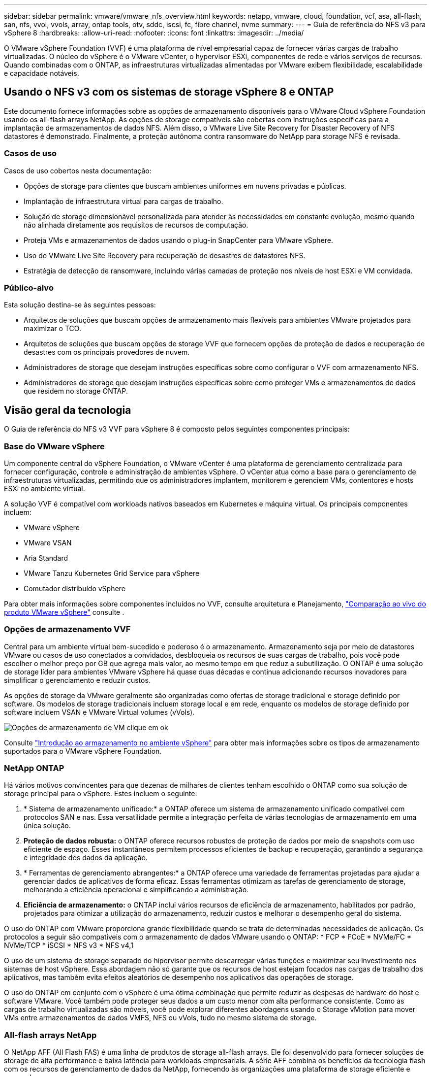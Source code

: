 ---
sidebar: sidebar 
permalink: vmware/vmware_nfs_overview.html 
keywords: netapp, vmware, cloud, foundation, vcf, asa, all-flash, san, nfs, vvol, vvols, array, ontap tools, otv, sddc, iscsi, fc, fibre channel, nvme 
summary:  
---
= Guia de referência do NFS v3 para vSphere 8
:hardbreaks:
:allow-uri-read: 
:nofooter: 
:icons: font
:linkattrs: 
:imagesdir: ../media/


[role="lead"]
O VMware vSphere Foundation (VVF) é uma plataforma de nível empresarial capaz de fornecer várias cargas de trabalho virtualizadas. O núcleo do vSphere é o VMware vCenter, o hypervisor ESXi, componentes de rede e vários serviços de recursos. Quando combinadas com o ONTAP, as infraestruturas virtualizadas alimentadas por VMware exibem flexibilidade, escalabilidade e capacidade notáveis.



== Usando o NFS v3 com os sistemas de storage vSphere 8 e ONTAP

Este documento fornece informações sobre as opções de armazenamento disponíveis para o VMware Cloud vSphere Foundation usando os all-flash arrays NetApp. As opções de storage compatíveis são cobertas com instruções específicas para a implantação de armazenamentos de dados NFS. Além disso, o VMware Live Site Recovery for Disaster Recovery of NFS datastores é demonstrado. Finalmente, a proteção autônoma contra ransomware do NetApp para storage NFS é revisada.



=== Casos de uso

Casos de uso cobertos nesta documentação:

* Opções de storage para clientes que buscam ambientes uniformes em nuvens privadas e públicas.
* Implantação de infraestrutura virtual para cargas de trabalho.
* Solução de storage dimensionável personalizada para atender às necessidades em constante evolução, mesmo quando não alinhada diretamente aos requisitos de recursos de computação.
* Proteja VMs e armazenamentos de dados usando o plug-in SnapCenter para VMware vSphere.
* Uso do VMware Live Site Recovery para recuperação de desastres de datastores NFS.
* Estratégia de detecção de ransomware, incluindo várias camadas de proteção nos níveis de host ESXi e VM convidada.




=== Público-alvo

Esta solução destina-se às seguintes pessoas:

* Arquitetos de soluções que buscam opções de armazenamento mais flexíveis para ambientes VMware projetados para maximizar o TCO.
* Arquitetos de soluções que buscam opções de storage VVF que fornecem opções de proteção de dados e recuperação de desastres com os principais provedores de nuvem.
* Administradores de storage que desejam instruções específicas sobre como configurar o VVF com armazenamento NFS.
* Administradores de storage que desejam instruções específicas sobre como proteger VMs e armazenamentos de dados que residem no storage ONTAP.




== Visão geral da tecnologia

O Guia de referência do NFS v3 VVF para vSphere 8 é composto pelos seguintes componentes principais:



=== Base do VMware vSphere

Um componente central do vSphere Foundation, o VMware vCenter é uma plataforma de gerenciamento centralizada para fornecer configuração, controle e administração de ambientes vSphere. O vCenter atua como a base para o gerenciamento de infraestruturas virtualizadas, permitindo que os administradores implantem, monitorem e gerenciem VMs, contentores e hosts ESXi no ambiente virtual.

A solução VVF é compatível com workloads nativos baseados em Kubernetes e máquina virtual. Os principais componentes incluem:

* VMware vSphere
* VMware VSAN
* Aria Standard
* VMware Tanzu Kubernetes Grid Service para vSphere
* Comutador distribuído vSphere


Para obter mais informações sobre componentes incluídos no VVF, consulte arquitetura e Planejamento, https://www.vmware.com/docs/vmw-datasheet-vsphere-product-line-comparison["Comparação ao vivo do produto VMware vSphere"] consulte .



=== Opções de armazenamento VVF

Central para um ambiente virtual bem-sucedido e poderoso é o armazenamento. Armazenamento seja por meio de datastores VMware ou casos de uso conectados a convidados, desbloqueia os recursos de suas cargas de trabalho, pois você pode escolher o melhor preço por GB que agrega mais valor, ao mesmo tempo em que reduz a subutilização. O ONTAP é uma solução de storage líder para ambientes VMware vSphere há quase duas décadas e continua adicionando recursos inovadores para simplificar o gerenciamento e reduzir custos.

As opções de storage da VMware geralmente são organizadas como ofertas de storage tradicional e storage definido por software. Os modelos de storage tradicionais incluem storage local e em rede, enquanto os modelos de storage definido por software incluem VSAN e VMware Virtual volumes (vVols).

image:vmware-nfs-overview-image01.png["Opções de armazenamento de VM"] clique em ok

Consulte https://techdocs.broadcom.com/us/en/vmware-cis/vsphere/vsphere/8-0/vsphere-storage-8-0/introduction-to-storage-in-vsphere-environment.html["Introdução ao armazenamento no ambiente vSphere"] para obter mais informações sobre os tipos de armazenamento suportados para o VMware vSphere Foundation.



=== NetApp ONTAP

Há vários motivos convincentes para que dezenas de milhares de clientes tenham escolhido o ONTAP como sua solução de storage principal para o vSphere. Estes incluem o seguinte:

. * Sistema de armazenamento unificado:* a ONTAP oferece um sistema de armazenamento unificado compatível com protocolos SAN e nas. Essa versatilidade permite a integração perfeita de várias tecnologias de armazenamento em uma única solução.
. *Proteção de dados robusta:* o ONTAP oferece recursos robustos de proteção de dados por meio de snapshots com uso eficiente de espaço. Esses instantâneos permitem processos eficientes de backup e recuperação, garantindo a segurança e integridade dos dados da aplicação.
. * Ferramentas de gerenciamento abrangentes:* a ONTAP oferece uma variedade de ferramentas projetadas para ajudar a gerenciar dados de aplicativos de forma eficaz. Essas ferramentas otimizam as tarefas de gerenciamento de storage, melhorando a eficiência operacional e simplificando a administração.
. *Eficiência de armazenamento:* o ONTAP inclui vários recursos de eficiência de armazenamento, habilitados por padrão, projetados para otimizar a utilização do armazenamento, reduzir custos e melhorar o desempenho geral do sistema.


O uso do ONTAP com VMware proporciona grande flexibilidade quando se trata de determinadas necessidades de aplicação. Os protocolos a seguir são compatíveis com o armazenamento de dados VMware usando o ONTAP: * FCP * FCoE * NVMe/FC * NVMe/TCP * iSCSI * NFS v3 * NFS v4,1

O uso de um sistema de storage separado do hipervisor permite descarregar várias funções e maximizar seu investimento nos sistemas de host vSphere. Essa abordagem não só garante que os recursos de host estejam focados nas cargas de trabalho dos aplicativos, mas também evita efeitos aleatórios de desempenho nos aplicativos das operações de storage.

O uso do ONTAP em conjunto com o vSphere é uma ótima combinação que permite reduzir as despesas de hardware do host e software VMware. Você também pode proteger seus dados a um custo menor com alta performance consistente. Como as cargas de trabalho virtualizadas são móveis, você pode explorar diferentes abordagens usando o Storage vMotion para mover VMs entre armazenamentos de dados VMFS, NFS ou vVols, tudo no mesmo sistema de storage.



=== All-flash arrays NetApp

O NetApp AFF (All Flash FAS) é uma linha de produtos de storage all-flash arrays. Ele foi desenvolvido para fornecer soluções de storage de alta performance e baixa latência para workloads empresariais. A série AFF combina os benefícios da tecnologia flash com os recursos de gerenciamento de dados da NetApp, fornecendo às organizações uma plataforma de storage eficiente e avançada.

A linha AFF é composta por modelos da série A e da série C.

Os flash arrays all-NVMe NetApp A-Series foram projetados para workloads de alta performance, oferecendo latência ultrabaixa e alta resiliência, o que os torna adequados para aplicações essenciais.

image:vmware-nfs-overview-image02.png["Arrays AFF"] clique em ok

Os flash arrays QLC C-Series destinam-se a casos de uso de maior capacidade, fornecendo a velocidade do flash com a economia do flash híbrido.

image:vmware-nfs-overview-image03.png["Arrays da série C."]



==== Suporte ao protocolo de storage

O AFF dá suporte a todos os protocolos padrão usados para virtualização, armazenamentos de dados e storage conectado ao convidado, incluindo NFS, SMB, iSCSI, Fibre Channel (FC), Fibre Channel over Ethernet (FCoE), NVMe over Fabrics e S3 GbE. Os clientes podem escolher o que funciona melhor para seus workloads e aplicações.

*NFS* - o NetApp AFF fornece suporte para NFS, permitindo o acesso baseado em arquivos de datastores VMware. Armazenamentos de dados conectados a NFS de muitos hosts ESXi excedem em muito os limites impostos aos sistemas de arquivos VMFS. O uso do NFS com o vSphere oferece alguns benefícios de visibilidade da eficiência de storage e facilidade de uso. O ONTAP inclui recursos de acesso a arquivos disponíveis para o protocolo NFS. Você pode habilitar um servidor NFS e exportar volumes ou qtrees.

Para obter orientações de design sobre configurações NFS, consulte https://docs.netapp.com/us-en/ontap/nas-management/index.html["Documentação de gerenciamento de storage nas"] o .

*ISCSI* - o NetApp AFF fornece suporte robusto para iSCSI, permitindo acesso em nível de bloco a dispositivos de armazenamento através de redes IP. Ele oferece integração perfeita com iniciadores iSCSI, permitindo provisionamento e gerenciamento eficientes de LUNs iSCSI. Recursos avançados do ONTAP, como multi-pathing, autenticação CHAP e suporte ALUA.

Para obter orientações sobre o design das configurações iSCSI, consulte https://docs.netapp.com/us-en/ontap/san-config/configure-iscsi-san-hosts-ha-pairs-reference.html["Documentação de referência de configuração SAN"]o .

*Fibre Channel* - o NetApp AFF oferece suporte abrangente para Fibre Channel (FC), uma tecnologia de rede de alta velocidade comumente usada em redes de área de armazenamento (SANs). O ONTAP se integra perfeitamente à infraestrutura FC, fornecendo acesso confiável e eficiente em nível de bloco a dispositivos de storage. Ele oferece recursos como zoneamento, multi-pathing e login de malha (FLOGI) para otimizar o desempenho, melhorar a segurança e garantir conetividade perfeita em ambientes FC.

Para obter orientações sobre o design das configurações Fibre Channel, consulte https://docs.netapp.com/us-en/ontap/san-config/configure-fc-nvme-hosts-ha-pairs-reference.html["Documentação de referência de configuração SAN"] o .

*NVMe over Fabrics* - o NetApp ONTAP oferece suporte para NVMe over Fabrics. O NVMe/FC permite o uso de dispositivos de storage NVMe em infraestrutura Fibre Channel e em redes IP de storage NVMe/TCP.

Para obter orientações de design sobre NVMe, https://docs.netapp.com/us-en/ontap/nvme/support-limitations.html["Configuração, suporte e limitações do NVMe"] consulte .



==== Tecnologia ativo-ativo

Os all-flash arrays NetApp permitem caminhos ativo-ativo por meio de ambas as controladoras, eliminando a necessidade de que o sistema operacional de host aguarde até que um caminho ativo falhe antes de ativar o caminho alternativo. Isso significa que o host pode utilizar todos os caminhos disponíveis em todos os controladores, garantindo que os caminhos ativos estejam sempre presentes, independentemente de o sistema estar em estado estável ou em uma operação de failover de controladora.

Para obter mais informações, https://docs.netapp.com/us-en/ontap/data-protection-disaster-recovery/index.html["Proteção de dados e recuperação de desastres"] consulte a documentação.



==== Garantias de armazenamento

A NetApp oferece um conjunto exclusivo de garantias de storage com os all-flash arrays NetApp. Os benefícios exclusivos incluem:

*Garantia de eficiência de armazenamento:* consiga alto desempenho e minimize o custo de armazenamento com a garantia de eficiência de armazenamento. 4:1 para workloads SAN. *Ransomware Recovery guarantee:* garantida a recuperação de dados em caso de ataque de ransomware.

Para obter informações detalhadas, consulte https://www.netapp.com/data-storage/aff-a-series/["Página inicial do NetApp AFF"] .



=== Ferramentas do NetApp ONTAP para VMware vSphere

Um componente poderoso do vCenter é a capacidade de integrar plug-ins ou extensões que melhoram ainda mais sua funcionalidade e fornecem recursos e recursos adicionais. Esses plug-ins ampliam os recursos de gerenciamento do vCenter e permitem que os administradores integrem soluções, ferramentas e serviços de 3rd partes em seu ambiente vSphere.

O NetApp ONTAP Tools for VMware é um conjunto abrangente de ferramentas projetado para facilitar o gerenciamento do ciclo de vida da máquina virtual em ambientes VMware por meio da arquitetura do plug-in do vCenter. Essas ferramentas se integram perfeitamente ao ecossistema VMware, permitindo o provisionamento eficiente do armazenamento de dados e fornecendo proteção essencial para máquinas virtuais. Com as Ferramentas do ONTAP para VMware vSphere, os administradores podem gerenciar facilmente as tarefas de gerenciamento do ciclo de vida do storage.

Os recursos abrangentes do ONTAP Tools 10 podem ser https://docs.netapp.com/us-en/ontap-tools-vmware-vsphere-10/index.html["Ferramentas do ONTAP para recursos de documentação do VMware vSphere"]encontrados .

Veja a solução de implantação do ONTAP Tools 10 em link:vmware_nfs_otv10.html["Use as ferramentas do ONTAP 10 para configurar datastores NFS para o vSphere 8"]



=== Plug-in NFS do NetApp para VMware VAAI

O plug-in NFS da NetApp para VAAI (APIs de storage para integração de array) aprimora as operações de storage transferindo determinadas tarefas para o sistema de storage da NetApp, resultando em melhor desempenho e eficiência. Isso inclui operações como cópia completa, restauração de bloco e bloqueio assistido por hardware. Além disso, o plug-in VAAI otimiza a utilização do storage reduzindo a quantidade de dados transferidos pela rede durante operações de provisionamento e clonagem de máquinas virtuais.

O plug-in NFS do NetApp para VAAI pode ser baixado do site de suporte do NetApp e é carregado e instalado em hosts ESXi usando as ferramentas do ONTAP para VMware vSphere.

 https://docs.netapp.com/us-en/nfs-plugin-vmware-vaai/["Plug-in NFS do NetApp para documentação do VMware VAAI"]Consulte para obter mais informações.



=== Plug-in do SnapCenter para VMware vSphere

O plug-in do SnapCenter para VMware vSphere (SCV) é uma solução de software da NetApp que oferece proteção de dados abrangente para ambientes VMware vSphere. Ele foi projetado para simplificar e simplificar o processo de proteção e gerenciamento de máquinas virtuais (VMs) e datastores. O SCV usa snapshot baseado em storage e replicação para arrays secundários para atender aos objetivos de tempo de recuperação mais baixos.

O plug-in do SnapCenter para VMware vSphere oferece os seguintes recursos em uma interface unificada, integrada ao cliente vSphere:

*Snapshots baseados em políticas* - o SnapCenter permite definir políticas para criar e gerenciar snapshots consistentes com aplicativos de máquinas virtuais (VMs) no VMware vSphere.

*Automação* - a criação e o gerenciamento automatizados de snapshot com base em políticas definidas ajudam a garantir uma proteção de dados consistente e eficiente.

*Proteção no nível da VM* - a proteção granular no nível da VM permite o gerenciamento e a recuperação eficientes de máquinas virtuais individuais.

*Recursos de eficiência de armazenamento* - a integração com tecnologias de armazenamento NetApp oferece recursos de eficiência de armazenamento, como deduplicação e compactação para snapshots, minimizando os requisitos de armazenamento.

O plug-in do SnapCenter orquestra o silenciamento de máquinas virtuais em conjunto com snapshots baseados em hardware nos storage arrays NetApp. A tecnologia SnapMirror é utilizada para replicar cópias de backups em sistemas de storage secundário, inclusive na nuvem.

Para obter mais informações, consulte https://docs.netapp.com/us-en/sc-plugin-vmware-vsphere["Plug-in do SnapCenter para documentação do VMware vSphere"].

A integração com o BlueXP  possibilita estratégias de backup 3-2-1 que estendem cópias de dados ao storage de objetos na nuvem.

Para obter mais informações sobre estratégias de backup 3-2-1 com o BlueXP , visite link:../ehc/bxp-scv-hybrid-solution.html["Proteção de dados 3-2-1 para VMware com plug-in SnapCenter e backup e recuperação de BlueXP  para VMs"].

Para obter instruções passo a passo de implantação do plug-in SnapCenter, consulte a solução link:vmw-vcf-scv-wkld.html["Use o plug-in do SnapCenter para VMware vSphere para proteger VMs em domínios de carga de trabalho VCF"].



=== Considerações sobre armazenamento

A utilização de datastores NFS do ONTAP com o VMware vSphere proporciona um ambiente escalável, de alta performance e fácil de gerenciar que fornece taxas de VM para armazenamento de dados inatingíveis com protocolos de storage baseados em bloco. Essa arquitetura pode resultar em um aumento de dez vezes na densidade do datastore, acompanhado por uma redução correspondente no número de datastores.

*NConnect para NFS:* outro benefício do uso do NFS é a capacidade de utilizar o recurso *nConnect*. O nConnect permite várias conexões TCP para volumes de datastore NFS v3, obtendo assim maior taxa de transferência. Isso ajuda a aumentar o paralelismo e para armazenamentos de dados NFS. Os clientes que implantam datastores com o NFS versão 3 podem aumentar o número de conexões com o servidor NFS, maximizando a utilização de placas de interface de rede de alta velocidade.

Para obter informações detalhadas sobre o nConnect, link:vmware-vsphere8-nfs-nconnect.html["Recurso NFS nLigue com VMware e NetApp"]consulte .

* Entroncamento de sessão para NFS:* a partir do ONTAP 9.14,1, os clientes que usam o NFSv4,1 podem aproveitar o entroncamento de sessão para estabelecer várias conexões com vários LIFs no servidor NFS. Isso permite transferência de dados mais rápida e melhora a resiliência com a utilização de multipathing. O entroncamento é particularmente benéfico ao exportar volumes do FlexVol para clientes que suportam entroncamento, como clientes VMware e Linux, ou ao usar NFS em protocolos RDMA, TCP ou pNFS.

 https://docs.netapp.com/us-en/ontap/nfs-trunking/["Visão geral do trunking NFS"]Consulte para obter mais informações.

*Volumes FlexVol:* a NetApp recomenda o uso de volumes *FlexVol* para a maioria dos datastores NFS. Embora armazenamentos de dados maiores possam melhorar a eficiência de storage e os benefícios operacionais, é aconselhável considerar o uso de pelo menos quatro datastores (volumes FlexVol) para armazenar VMs em uma única controladora ONTAP. Normalmente, os administradores implantam datastores com o respaldo de volumes do FlexVol com capacidades que variam de 4TB a 8TB TB. Esse tamanho atinge um bom equilíbrio entre performance, facilidade de gerenciamento e proteção de dados. Os administradores podem começar com uma estrutura pequena e dimensionar o armazenamento de dados conforme necessário (até um máximo de 100TB TB). Armazenamentos de dados menores facilitam a recuperação mais rápida de backups ou desastres e podem ser movidos rapidamente pelo cluster. Essa abordagem permite a utilização máxima do desempenho dos recursos de hardware e permite armazenamentos de dados com diferentes políticas de recuperação.

*Volumes FlexGroup:* para cenários que exigem um armazenamento de dados grande, a NetApp recomenda o uso de volumes *FlexGroup*. Os volumes do FlexGroup praticamente não têm restrições de capacidade ou contagem de arquivos, permitindo que os administradores provisionem facilmente um namespace único. O uso de volumes FlexGroup não implica manutenção adicional ou sobrecarga no gerenciamento. Vários armazenamentos de dados não são necessários para a performance com o FlexGroup volumes, pois são inerentemente dimensionados. Ao utilizar o ONTAP e o FlexGroup volumes com o VMware vSphere, você pode estabelecer armazenamentos de dados simples e dimensionáveis que aproveitam todo o poder do cluster ONTAP.



=== Proteção contra ransomware

O software de gerenciamento de dados NetApp ONTAP conta com um pacote abrangente de tecnologias integradas para ajudar você a proteger, detectar e recuperar de ataques de ransomware. O recurso NetApp SnapLock Compliance integrado ao ONTAP impede a exclusão de dados armazenados em um volume habilitado usando tecnologia WORM (gravação única, muitas leituras) com retenção avançada de dados. Depois que o período de retenção for estabelecido e a cópia Snapshot for bloqueada, nem mesmo um administrador de storage com Privileges completo do sistema ou um membro da equipe de suporte da NetApp poderá excluir a cópia Snapshot. Mas, mais importante, um hacker com credenciais comprometidas não pode excluir os dados.

A NetApp garante que seremos capazes de recuperar suas cópias NetApp protegidas em arrays elegíveis e, se não pudermos, compensaremos sua organização.

Mais informações sobre a Garantia de recuperação de ransomware, consulte: https://www.netapp.com/media/103031-SB-4279-Ransomware_Recovery_Guarantee.pdf["Garantia de recuperação de Ransomeware"].

Consulte a https://docs.netapp.com/us-en/ontap/anti-ransomware/["Visão geral da proteção autônoma contra ransomware"] para obter informações mais detalhadas.

Veja a solução completa no centro de documentação da NetApps Solutions: link:vmware_nfs_arp.html["Proteção autônoma contra ransomware para storage NFS"]



=== Considerações sobre recuperação de desastres

O NetApp fornece o storage mais seguro do planeta. O NetApp pode ajudar a proteger a infraestrutura de dados e aplicações, migrar dados entre o storage local e a nuvem e garantir a disponibilidade de dados em todas as nuvens. O ONTAP vem com tecnologias avançadas de proteção de dados e segurança que ajudam a proteger os clientes de desastres, detetando proativamente ameaças e recuperando dados e aplicações com rapidez.

*O VMware Live Site Recovery*, anteriormente conhecido como VMware Site Recovery Manager, oferece automação simplificada e baseada em políticas para proteger máquinas virtuais no cliente da Web vSphere. Essa solução utiliza as tecnologias avançadas de gerenciamento de dados da NetApp por meio do adaptador de replicação de armazenamento como parte das ferramentas do ONTAP para VMware. Ao aproveitar os recursos do NetApp SnapMirror para replicação baseada em array, os ambientes VMware podem se beneficiar de uma das tecnologias mais confiáveis e maduras da ONTAP. O SnapMirror garante transferências de dados seguras e altamente eficientes, copiando apenas os blocos de sistema de arquivos alterados, em vez de VMs inteiras ou armazenamentos de dados. Além disso, esses blocos aproveitam as técnicas de economia de espaço, como deduplicação, compressão e compactação. Com a introdução do SnapMirror independente da versão em sistemas ONTAP modernos, você ganha flexibilidade na seleção dos clusters de origem e destino. O SnapMirror realmente surgiu como uma ferramenta poderosa para recuperação de desastres e, quando combinado com a recuperação de local ao vivo, oferece escalabilidade, desempenho e economia de custos aprimorados em comparação com as alternativas de armazenamento local.

Para obter mais informações, consulte https://techdocs.broadcom.com/us/en/vmware-cis/live-recovery/site-recovery-manager/8-7/site-recovery-manager-installation-and-configuration-8-7/overview-of-vmware-site-recovery-manager.html["Visão geral do VMware Site Recovery Manager"].

Veja a solução completa no centro de documentação da NetApps Solutions: link:vmware_nfs_vlsr.html["Proteção autônoma contra ransomware para storage NFS"]

*O BlueXP  DRaaS* (recuperação de desastres como serviço) para NFS é uma solução de recuperação de desastres econômica projetada para cargas de trabalho VMware executadas em sistemas ONTAP locais com datastores NFS. Ele utiliza a replicação do NetApp SnapMirror para proteger contra interrupções de sites e eventos de corrupção de dados, como ataques de ransomware. Integrado ao console do NetApp BlueXP , esse serviço possibilita o gerenciamento fácil e a descoberta automatizada de vCenters VMware e storage ONTAP. As organizações podem criar e testar planos de recuperação de desastre, alcançando um objetivo do ponto de recuperação (RPO) de até 5 minutos por meio de replicação em nível de bloco. O BlueXP  DRaaS utiliza a tecnologia FlexClone da ONTAP para testes com uso eficiente de espaço sem afetar os recursos de produção. O serviço orquestra processos de failover e failback, permitindo que máquinas virtuais protegidas sejam criadas no local de recuperação de desastres designado com o mínimo de esforço. Em comparação com outras alternativas conhecidas, o BlueXP  DRaaS oferece esses recursos por uma fração do custo, tornando-o uma solução eficiente para as organizações configurarem, testarem e executarem operações de recuperação de desastres em seus ambientes VMware usando sistemas de storage ONTAP.

Veja a solução completa no centro de documentação da NetApps Solutions: link:../ehc/dr-draas-nfs.html["DR usando o BlueXP  DRaaS para datastores NFS"]



=== Visão geral das soluções

Soluções abordadas nesta documentação:

* *Recurso NFS nConete-se ao NetApp e VMware*. Clique link:vmware-vsphere8-nfs-nconnect.html["*aqui*"] em para obter as etapas de implantação.
+
** *Use as ferramentas do ONTAP 10 para configurar datastores NFS para o vSphere 8*. Clique link:vmware_nfs_otv10.html["*aqui*"] em para obter as etapas de implantação.
** *Implante e use o plug-in SnapCenter para VMware vSphere para proteger e restaurar VMs*. Clique link:vmw-vcf-scv-wkld.html["*aqui*"] em para obter as etapas de implantação.
** *Recuperação de desastres de datastores NFS com o VMware Site Recovery Manager*. Clique link:vmware_nfs_vlsr.html["*aqui*"] em para obter as etapas de implantação.
** * Autonomous ransomware Protection para armazenamento NFS*. Clique link:../ehc/dr-draas-nfs.html["*aqui*"] em para obter as etapas de implantação.



